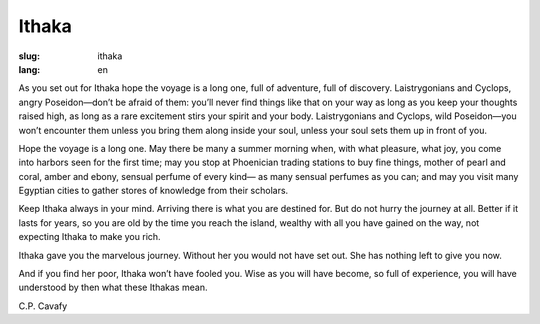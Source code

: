 Ithaka
##################

:slug: ithaka
:lang: en

As you set out for Ithaka
hope the voyage is a long one,
full of adventure, full of discovery.
Laistrygonians and Cyclops,
angry Poseidon—don’t be afraid of them:
you’ll never find things like that on your way
as long as you keep your thoughts raised high,
as long as a rare excitement
stirs your spirit and your body.
Laistrygonians and Cyclops,
wild Poseidon—you won’t encounter them
unless you bring them along inside your soul,
unless your soul sets them up in front of you.
 
Hope the voyage is a long one.
May there be many a summer morning when,
with what pleasure, what joy,
you come into harbors seen for the first time;
may you stop at Phoenician trading stations
to buy fine things,
mother of pearl and coral, amber and ebony,
sensual perfume of every kind—
as many sensual perfumes as you can;
and may you visit many Egyptian cities
to gather stores of knowledge from their scholars.
 
Keep Ithaka always in your mind.
Arriving there is what you are destined for.
But do not hurry the journey at all.
Better if it lasts for years,
so you are old by the time you reach the island,
wealthy with all you have gained on the way,
not expecting Ithaka to make you rich.
 
Ithaka gave you the marvelous journey.
Without her you would not have set out.
She has nothing left to give you now.
 
And if you find her poor, Ithaka won’t have fooled you.
Wise as you will have become, so full of experience,
you will have understood by then what these Ithakas mean.

C.P. Cavafy

